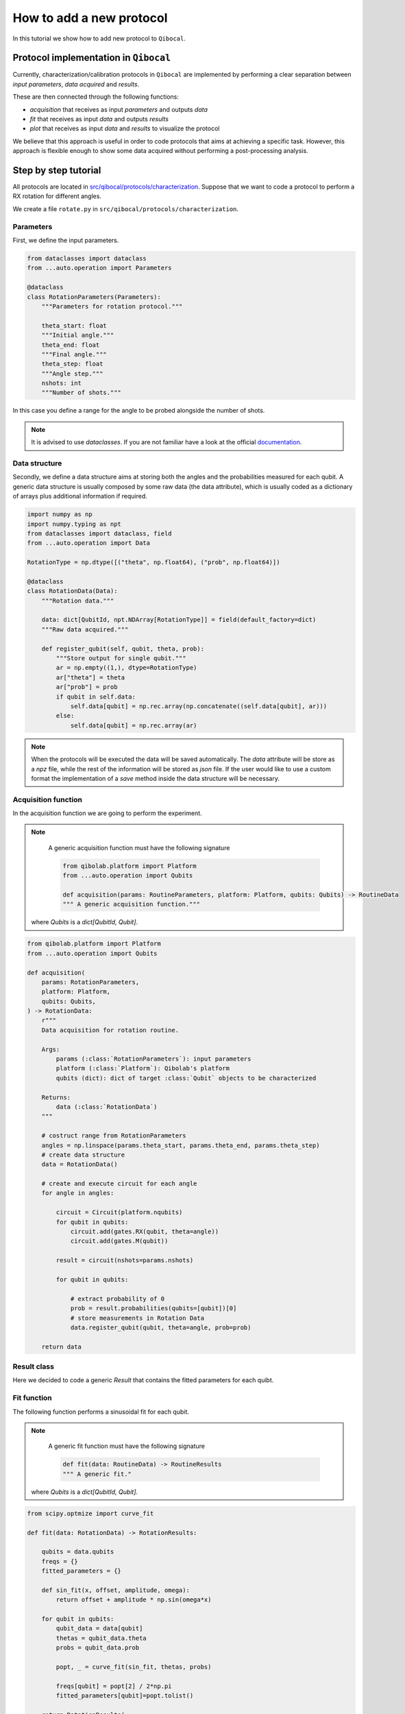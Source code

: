 How to add a new protocol
=========================

In this tutorial we show how to add new protocol to ``Qibocal``.

Protocol implementation in ``Qibocal``
--------------------------------------

Currently, characterization/calibration protocols in ``Qibocal`` are implemented
by performing a clear separation between *input parameters*, *data acquired* and
*results*.

These are then connected through the following functions:

* `acquisition` that receives as input `parameters` and outputs `data`
* `fit` that receives as input `data` and outputs `results`
* `plot` that receives as input `data` and `results` to visualize the protocol

We believe that this approach is useful in order to code protocols that
aims at achieving a specific task. However, this approach is flexible enough
to show some data acquired without performing a post-processing analysis.

Step by step tutorial
---------------------

All protocols are located in `src/qibocal/protocols/characterization <https://github.com/qiboteam/qibocal/tree/main/src/qibocal/protocols/characterization>`_.
Suppose that we want to code a protocol to perform a RX rotation for different
angles.

We create a file ``rotate.py`` in ``src/qibocal/protocols/characterization``.



Parameters
^^^^^^^^^^
First, we define the input parameters.

.. code-block:: python

    from dataclasses import dataclass
    from ...auto.operation import Parameters

    @dataclass
    class RotationParameters(Parameters):
        """Parameters for rotation protocol."""

        theta_start: float
        """Initial angle."""
        theta_end: float
        """Final angle."""
        theta_step: float
        """Angle step."""
        nshots: int
        """Number of shots."""

In this case you define a range for the angle to be probed alongside the number
of shots.

.. note::
      It is advised to use `dataclasses`. If you are not familiar
      have a look at the official `documentation <https://docs.python.org/3/library/dataclasses.html>`_.


Data structure
^^^^^^^^^^^^^^
Secondly, we define a data structure aims at storing both the angles and
the probabilities measured for each qubit. A generic data structure is usually composed
by some raw data (the data attribute), which is usually coded as a dictionary of arrays
plus additional information if required.

.. code-block:: python

    import numpy as np
    import numpy.typing as npt
    from dataclasses import dataclass, field
    from ...auto.operation import Data

    RotationType = np.dtype([("theta", np.float64), ("prob", np.float64)])

    @dataclass
    class RotationData(Data):
        """Rotation data."""

        data: dict[QubitId, npt.NDArray[RotationType]] = field(default_factory=dict)
        """Raw data acquired."""

        def register_qubit(self, qubit, theta, prob):
            """Store output for single qubit."""
            ar = np.empty((1,), dtype=RotationType)
            ar["theta"] = theta
            ar["prob"] = prob
            if qubit in self.data:
                self.data[qubit] = np.rec.array(np.concatenate((self.data[qubit], ar)))
            else:
                self.data[qubit] = np.rec.array(ar)

.. note::
      When the protocols will be executed the data will be saved automatically.
      The `data` attribute will be store as a `npz` file, while the rest of the
      information will be stored as `json` file. If the user would like
      to use a custom format the implementation of a `save` method inside the
      data structure will be necessary.

Acquisition function
^^^^^^^^^^^^^^^^^^^^
In the acquisition function we are going to perform the experiment.

.. note::
      A generic acquisition function must have the following signature

      .. code-block:: python

        from qibolab.platform import Platform
        from ...auto.operation import Qubits

        def acquisition(params: RoutineParameters, platform: Platform, qubits: Qubits) -> RoutineData
        """ A generic acquisition function."""

    where `Qubits` is a `dict[QubitId, Qubit]`.

.. code-block:: python

    from qibolab.platform import Platform
    from ...auto.operation import Qubits

    def acquisition(
        params: RotationParameters,
        platform: Platform,
        qubits: Qubits,
    ) -> RotationData:
        r"""
        Data acquisition for rotation routine.

        Args:
            params (:class:`RotationParameters`): input parameters
            platform (:class:`Platform`): Qibolab's platform
            qubits (dict): dict of target :class:`Qubit` objects to be characterized

        Returns:
            data (:class:`RotationData`)
        """

        # costruct range from RotationParameters
        angles = np.linspace(params.theta_start, params.theta_end, params.theta_step)
        # create data structure
        data = RotationData()

        # create and execute circuit for each angle
        for angle in angles:

            circuit = Circuit(platform.nqubits)
            for qubit in qubits:
                circuit.add(gates.RX(qubit, theta=angle))
                circuit.add(gates.M(qubit))

            result = circuit(nshots=params.nshots)

            for qubit in qubits:

                # extract probability of 0
                prob = result.probabilities(qubits=[qubit])[0]
                # store measurements in Rotation Data
                data.register_qubit(qubit, theta=angle, prob=prob)

        return data

Result class
^^^^^^^^^^^^

Here we decided to code a generic `Result` that contains the fitted
parameters for each quibt.

.. code-block::python

    from qibolab.qubits import QubitId

    @dataclass
    class RotationResults(Results):
        """Results object for data"""
        fitted_parameters: dict[QubitId, list] = field(default_factory=dict)

Fit function
^^^^^^^^^^^^

The following function performs a sinusoidal fit for each qubit.

.. note::
      A generic fit function must have the following signature

      .. code-block:: python

        def fit(data: RoutineData) -> RoutineResults
        """ A generic fit."

    where `Qubits` is a `dict[QubitId, Qubit]`.

.. code-block:: python

    from scipy.optmize import curve_fit

    def fit(data: RotationData) -> RotationResults:

        qubits = data.qubits
        freqs = {}
        fitted_parameters = {}

        def sin_fit(x, offset, amplitude, omega):
            return offset + amplitude * np.sin(omega*x)

        for qubit in qubits:
            qubit_data = data[qubit]
            thetas = qubit_data.theta
            probs = qubit_data.prob

            popt, _ = curve_fit(sin_fit, thetas, probs)

            freqs[qubit] = popt[2] / 2*np.pi
            fitted_parameters[qubit]=popt.tolist()

        return RotationResults(
            fitted_parameters=fitted_parameters,
        )

Report function
^^^^^^^^^^^^^^^

The report function generates a list of figures and an optional table
to be shown in the html report. For the plotting function the user must
use `plotly <https://plotly.com/python/>`_ in order to properly generate the report.

.. note::
    A generic report function must have the following signature

    .. code-block:: python

        import plotly.graph_objects as go

        def plot(data: RoutineData, fit: RoutineResults, qubit: QubitId) -> list[go.Figure(), str]
        """ A generic plotting function."""

    The `str` in output can be used to create a table, which has 3 columns `qubit`, `Fitting Parameter`
    and `Value`. Here is the syntax necessary to insert a raw in the table.

    .. code-block:: python

        report = ""
        qubit = 0
        angle = 3.14
        report += f" {qubit} | rotation angle: {angle:.3f}<br>"

    This table can be omitted by returnig ``No fitting data``.

Here is the plotting function for the protocol that we are coding:



.. code-block:: python

    import plotly.graph_objects as go

    def plot(data: RotationData, fit: RotationResults, qubit):
    """Plotting function for rotation."""

        figures = []
        fig = go.Figure()

        fitting_report = "No fitting data"
        qubit_data = data[qubit]

        fig.add_trace(
            go.Scatter(
                x=qubit_data.theta,
                y=qubit_data.prob,
                opacity=1,
                name="Probability",
                showlegend=True,
                legendgroup="Voltage",
            ),
        )

        fig.add_trace(
            go.Scatter(
                x=qubit_data.theta,
                y=sin_fit(
                    qubit_data.theta,
                    *fit.fitted_parameters[qubit],
                ),
                name="Fit",
                line=go.scatter.Line(dash="dot"),
            ),
        )

        # last part
        fig.update_layout(
            showlegend=True,
            xaxis_title="Theta [rad]",
            yaxis_title="Probability",
        )

        figures.append(fig)

        return figures, fitting_report


Create ``Routine`` object
^^^^^^^^^^^^^^^^^^^^^^^^^

.. code-block:: python

    rotation = Routine(acquisition, fit, plot)
    """Rotation Routine  object."""


Add routine to `Operation` Enum
^^^^^^^^^^^^^^^^^^^^^^^^^^^^^^^

The last step is to add the routine that we just created
to the ``Operation`` `Enum` in `src/qibocal/protocols/characterization/__init__.py <https://github.com/qiboteam/qibocal/tree/main/src/qibocal/protocols/characterization/__init__.py>`_:

.. code-block:: python

    # src/qibocal/protocols/characterization/__init__.py
    # other imports...
    from rotate import rotation


    class Operation(Enum):
    ### other protocols...
    rotation = "rotation"

Write a runcard
^^^^^^^^^^^^^^^

To launch the protocol a possible runcard could be the following one:


.. code-block:: yaml

    platform: dummy

    qubits: [0,1]


    actions:
        - id: my rotation
          priority: 0
          operation: rotation
          parameters:
            theta_start: 0
            theta_end: 7
            theta_step: 20
            nshots: 1024

For more information about how to execute runcards see :ref:`runcard`.
